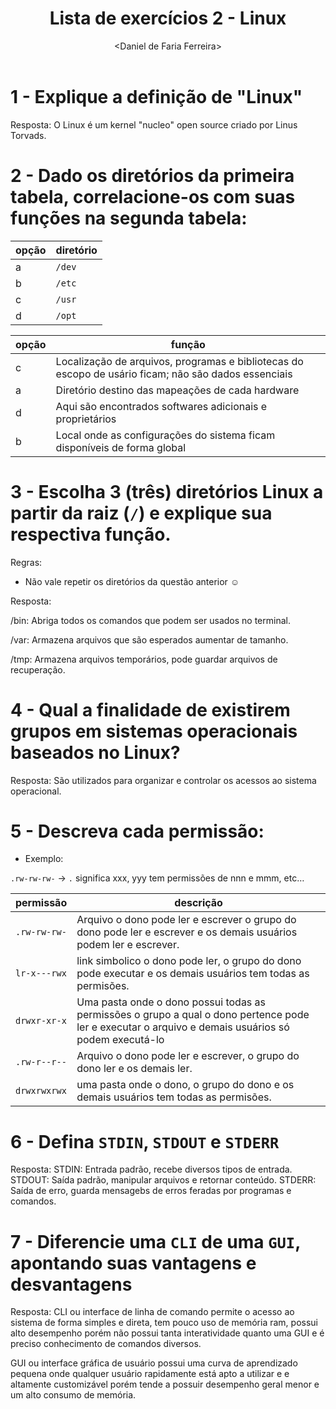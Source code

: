 #+title: Lista de exercícios 2 - Linux
#+author: <Daniel de Faria Ferreira>

* 1 - Explique a definição de "Linux"
Resposta: O Linux é um kernel "nucleo" open source criado por Linus Torvads.

* 2 - Dado os diretórios da primeira tabela, correlacione-os com suas funções na segunda tabela:

| opção | diretório |
|-------+-----------|
| a     | ~/dev~      |
| b     | ~/etc~      |
| c     | ~/usr~      |
| d     | ~/opt~      |

| opção | função                                                                                               |
|-------+------------------------------------------------------------------------------------------------------|
|   c   | Localização de arquivos, programas e bibliotecas do escopo de usário ficam; não são dados essenciais |
|   a   | Diretório destino das mapeações de cada hardware                                                     |
|   d   | Aqui são encontrados softwares adicionais e proprietários                                            |
|   b   | Local onde as configurações do sistema ficam disponíveis de forma global                             |

* 3 - Escolha 3 (três) diretórios Linux a partir da raiz (~/~) e explique sua respectiva função.
Regras:
- Não vale repetir os diretórios da questão anterior ☺

Resposta:

 /bin: Abriga todos os comandos que podem ser usados no terminal. 

 /var: Armazena arquivos que são esperados aumentar de tamanho.

 /tmp: Armazena arquivos temporários, pode guardar arquivos de recuperação.

* 4 - Qual a finalidade de existirem grupos em sistemas operacionais baseados no Linux?
Resposta:
 São utilizados para organizar e controlar os acessos ao sistema operacional.

* 5 - Descreva cada permissão:
- Exemplo:
=.rw-rw-rw-= -> ~.~ significa xxx, yyy tem permissões de nnn e mmm, etc...

| permissão  | descrição |
|------------+-----------|
| =.rw-rw-rw-= | Arquivo o dono pode ler e escrever o grupo do dono pode ler e escrever e os demais usuários podem ler e escrever.|
| =lr-x---rwx= | link simbolico o dono pode ler, o grupo do dono pode executar e os demais usuários tem todas as permisões.|
| =drwxr-xr-x= | Uma pasta onde o dono possui todas as permissões o grupo a qual o dono pertence pode ler e executar o arquivo e demais usuários só podem executá-lo |
| =.rw-r--r--= | Arquivo o dono pode ler e escrever, o grupo do dono ler e os demais ler.|
| =drwxrwxrwx= | uma pasta onde o dono, o grupo do dono e os demais usuários tem todas as permisões.|

* 6 - Defina ~STDIN~, ~STDOUT~ e ~STDERR~
Resposta:
 STDIN: Entrada padrão, recebe diversos tipos de entrada.
 STDOUT: Saída padrão, manipular arquivos e retornar conteúdo.
 STDERR: Saída de erro, guarda mensagebs de erros feradas por programas e comandos.

* 7 - Diferencie uma ~CLI~ de uma ~GUI~, apontando suas vantagens e desvantagens
Resposta: 
CLI ou interface de linha de comando permite o acesso ao sistema de forma simples e direta, tem pouco uso de memória ram, possui alto desempenho porém não possui tanta interatividade quanto uma GUI e é preciso conhecimento de comandos diversos.

GUI ou interface gráfica de usuário possui uma curva de aprendizado pequena onde qualquer usuário rapidamente está apto a utilizar e e altamente customizável porém tende a possuir desempenho geral menor e um alto consumo de memória.